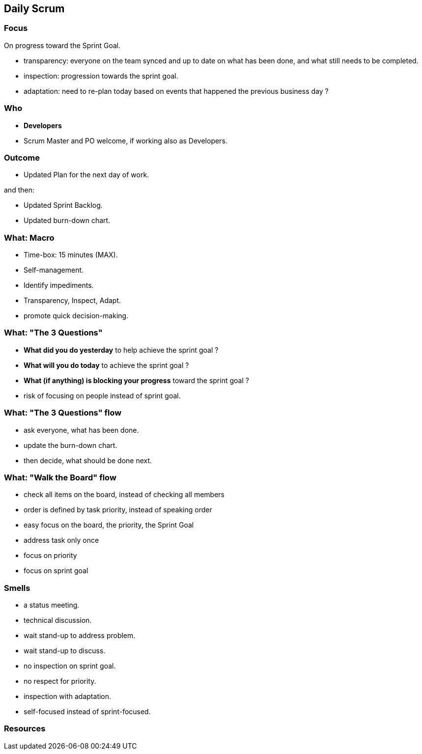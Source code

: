 == Daily Scrum

[.notes]
--

--

=== Focus

On progress toward the Sprint Goal.

[.notes]
--
- transparency: everyone on the team synced and up to date on what has
  been done, and what still needs to be completed.
- inspection: progression towards the sprint goal.
- adaptation: need to re-plan today based on events that happened the previous business day ?
--

=== Who

[%step]
- *Developers*

[.notes]
--
- Scrum Master and PO welcome, if working also as Developers.
--

=== Outcome

- Updated Plan for the next day of work.

[%step]
and then:

[%step]
- Updated Sprint Backlog.
- Updated burn-down chart.

[.notes]
--

--

=== What: Macro

- Time-box: 15 minutes (MAX).
- Self-management.
- Identify impediments.
- Transparency, Inspect, Adapt.

[.notes]
--
- promote quick decision-making.
--

=== What: "The 3 Questions"

[%step]
--
- *What did you do yesterday* [.step]#to help achieve the sprint goal# ?
- *What will you do today* [.step]#to achieve the sprint goal# ?
- *What (if anything) is blocking your progress* [.step]#toward the sprint goal# ?
--

[.notes]
--
- risk of focusing on people instead of sprint goal.
--

=== What: "The 3 Questions" flow

[%step]
- ask everyone, what has been done.
[%step]
- update the burn-down chart.
[%step]
- then decide, what should be done next.

[.notes]
--

--

=== What: "Walk the Board" flow

[%step]
- check all items on the board, [.step]#instead of checking all members#
- order is defined by task priority, [.step]#instead of speaking order#
- easy focus on the board, the priority, the Sprint Goal

[.notes]
--
- address task only once
- focus on priority
- focus on sprint goal
--

// === What: arround than the sprint goal

// - Retrospective actions
// - Niko-Niko
 
// [.notes]
// --

// --

=== Smells

[%step]
- a status meeting.
[%step]
- technical discussion.
[%step]
- wait stand-up to address problem.
[%step]
- wait stand-up to discuss.
[%step]
- no inspection on sprint goal.
[%step]
- no respect for priority.
[%step]
- inspection with adaptation.
[%step]
- self-focused instead of sprint-focused.
[.notes]
--
--

=== Resources

[.notes]
--

--

